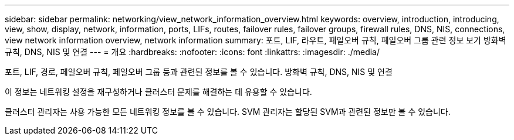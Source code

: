 ---
sidebar: sidebar 
permalink: networking/view_network_information_overview.html 
keywords: overview, introduction, introducing, view, show, display, network, information, ports, LIFs, routes, failover rules, failover groups, firewall rules, DNS, NIS, connections, view network information overview, network information 
summary: 포트, LIF, 라우트, 페일오버 규칙, 페일오버 그룹 관련 정보 보기 방화벽 규칙, DNS, NIS 및 연결 
---
= 개요
:hardbreaks:
:nofooter: 
:icons: font
:linkattrs: 
:imagesdir: ./media/


[role="lead"]
포트, LIF, 경로, 페일오버 규칙, 페일오버 그룹 등과 관련된 정보를 볼 수 있습니다. 방화벽 규칙, DNS, NIS 및 연결

이 정보는 네트워킹 설정을 재구성하거나 클러스터 문제를 해결하는 데 유용할 수 있습니다.

클러스터 관리자는 사용 가능한 모든 네트워킹 정보를 볼 수 있습니다. SVM 관리자는 할당된 SVM과 관련된 정보만 볼 수 있습니다.
